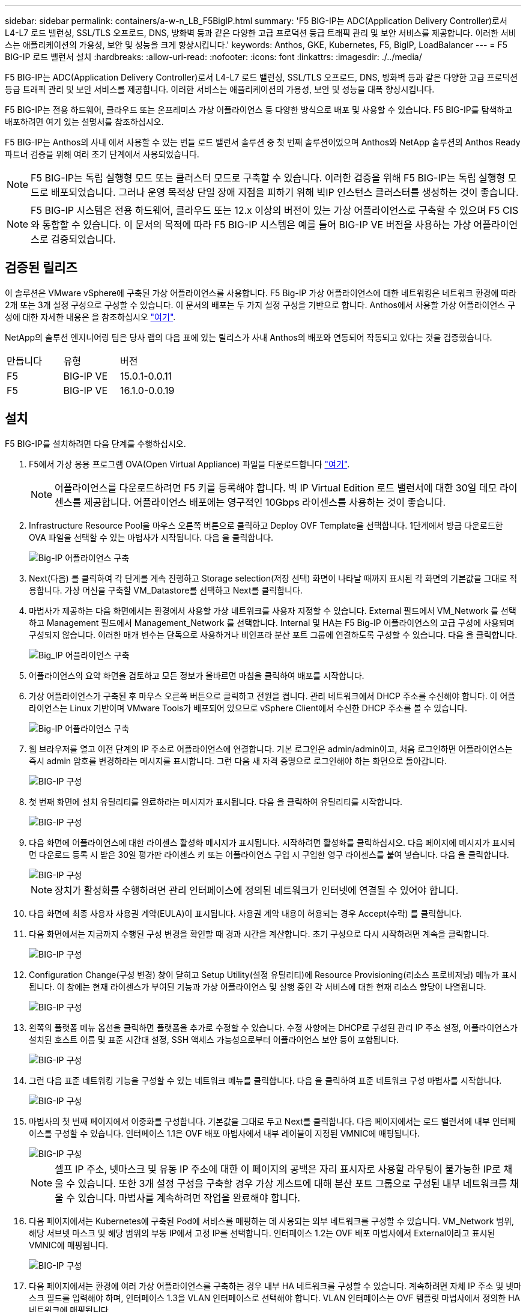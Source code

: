---
sidebar: sidebar 
permalink: containers/a-w-n_LB_F5BigIP.html 
summary: 'F5 BIG-IP는 ADC(Application Delivery Controller)로서 L4-L7 로드 밸런싱, SSL/TLS 오프로드, DNS, 방화벽 등과 같은 다양한 고급 프로덕션 등급 트래픽 관리 및 보안 서비스를 제공합니다. 이러한 서비스는 애플리케이션의 가용성, 보안 및 성능을 크게 향상시킵니다.' 
keywords: Anthos, GKE, Kubernetes, F5, BigIP, LoadBalancer 
---
= F5 BIG-IP 로드 밸런서 설치
:hardbreaks:
:allow-uri-read: 
:nofooter: 
:icons: font
:linkattrs: 
:imagesdir: ./../media/


[role="lead"]
F5 BIG-IP는 ADC(Application Delivery Controller)로서 L4-L7 로드 밸런싱, SSL/TLS 오프로드, DNS, 방화벽 등과 같은 다양한 고급 프로덕션 등급 트래픽 관리 및 보안 서비스를 제공합니다. 이러한 서비스는 애플리케이션의 가용성, 보안 및 성능을 대폭 향상시킵니다.

F5 BIG-IP는 전용 하드웨어, 클라우드 또는 온프레미스 가상 어플라이언스 등 다양한 방식으로 배포 및 사용할 수 있습니다. F5 BIG-IP를 탐색하고 배포하려면 여기 있는 설명서를 참조하십시오.

F5 BIG-IP는 Anthos의 사내 에서 사용할 수 있는 번들 로드 밸런서 솔루션 중 첫 번째 솔루션이었으며 Anthos와 NetApp 솔루션의 Anthos Ready 파트너 검증을 위해 여러 초기 단계에서 사용되었습니다.


NOTE: F5 BIG-IP는 독립 실행형 모드 또는 클러스터 모드로 구축할 수 있습니다. 이러한 검증을 위해 F5 BIG-IP는 독립 실행형 모드로 배포되었습니다. 그러나 운영 목적상 단일 장애 지점을 피하기 위해 빅IP 인스턴스 클러스터를 생성하는 것이 좋습니다.


NOTE: F5 BIG-IP 시스템은 전용 하드웨어, 클라우드 또는 12.x 이상의 버전이 있는 가상 어플라이언스로 구축할 수 있으며 F5 CIS와 통합할 수 있습니다. 이 문서의 목적에 따라 F5 BIG-IP 시스템은 예를 들어 BIG-IP VE 버전을 사용하는 가상 어플라이언스로 검증되었습니다.



== 검증된 릴리즈

이 솔루션은 VMware vSphere에 구축된 가상 어플라이언스를 사용합니다. F5 Big-IP 가상 어플라이언스에 대한 네트워킹은 네트워크 환경에 따라 2개 또는 3개 설정 구성으로 구성할 수 있습니다. 이 문서의 배포는 두 가지 설정 구성을 기반으로 합니다. Anthos에서 사용할 가상 어플라이언스 구성에 대한 자세한 내용은 을 참조하십시오 https://cloud.google.com/solutions/partners/installing-f5-big-ip-adc-for-gke-on-prem["여기"].

NetApp의 솔루션 엔지니어링 팀은 당사 랩의 다음 표에 있는 릴리스가 사내 Anthos의 배포와 연동되어 작동되고 있다는 것을 검증했습니다.

|===


| 만듭니다 | 유형 | 버전 


| F5 | BIG-IP VE | 15.0.1-0.0.11 


| F5 | BIG-IP VE | 16.1.0-0.0.19 
|===


== 설치

F5 BIG-IP를 설치하려면 다음 단계를 수행하십시오.

. F5에서 가상 응용 프로그램 OVA(Open Virtual Appliance) 파일을 다운로드합니다 https://downloads.f5.com/esd/serveDownload.jsp?path=/big-ip/big-ip_v15.x/15.0.1/english/virtual-edition/&sw=BIG-IP&pro=big-ip_v15.x&ver=15.0.1&container=Virtual-Edition&file=BIGIP-15.0.1-0.0.11.ALL-vmware.ova["여기"].
+

NOTE: 어플라이언스를 다운로드하려면 F5 키를 등록해야 합니다. 빅 IP Virtual Edition 로드 밸런서에 대한 30일 데모 라이센스를 제공합니다. 어플라이언스 배포에는 영구적인 10Gbps 라이센스를 사용하는 것이 좋습니다.

. Infrastructure Resource Pool을 마우스 오른쪽 버튼으로 클릭하고 Deploy OVF Template을 선택합니다. 1단계에서 방금 다운로드한 OVA 파일을 선택할 수 있는 마법사가 시작됩니다. 다음 을 클릭합니다.
+
image::deploy-big_ip_1.PNG[Big-IP 어플라이언스 구축]

. Next(다음) 를 클릭하여 각 단계를 계속 진행하고 Storage selection(저장 선택) 화면이 나타날 때까지 표시된 각 화면의 기본값을 그대로 적용합니다. 가상 머신을 구축할 VM_Datastore를 선택하고 Next를 클릭합니다.
. 마법사가 제공하는 다음 화면에서는 환경에서 사용할 가상 네트워크를 사용자 지정할 수 있습니다. External 필드에서 VM_Network 를 선택하고 Management 필드에서 Management_Network 를 선택합니다. Internal 및 HA는 F5 Big-IP 어플라이언스의 고급 구성에 사용되며 구성되지 않습니다. 이러한 매개 변수는 단독으로 사용하거나 비인프라 분산 포트 그룹에 연결하도록 구성할 수 있습니다. 다음 을 클릭합니다.
+
image::deploy-big_ip_2.PNG[Big_IP 어플라이언스 구축]

. 어플라이언스의 요약 화면을 검토하고 모든 정보가 올바르면 마침을 클릭하여 배포를 시작합니다.
. 가상 어플라이언스가 구축된 후 마우스 오른쪽 버튼으로 클릭하고 전원을 켭니다. 관리 네트워크에서 DHCP 주소를 수신해야 합니다. 이 어플라이언스는 Linux 기반이며 VMware Tools가 배포되어 있으므로 vSphere Client에서 수신한 DHCP 주소를 볼 수 있습니다.
+
image::deploy-big_ip_3.PNG[Big-IP 어플라이언스 구축]

. 웹 브라우저를 열고 이전 단계의 IP 주소로 어플라이언스에 연결합니다. 기본 로그인은 admin/admin이고, 처음 로그인하면 어플라이언스는 즉시 admin 암호를 변경하라는 메시지를 표시합니다. 그런 다음 새 자격 증명으로 로그인해야 하는 화면으로 돌아갑니다.
+
image::big-IP_config_1.PNG[BIG-IP 구성]

. 첫 번째 화면에 설치 유틸리티를 완료하라는 메시지가 표시됩니다. 다음 을 클릭하여 유틸리티를 시작합니다.
+
image::big-IP_config_2.PNG[BIG-IP 구성]

. 다음 화면에 어플라이언스에 대한 라이센스 활성화 메시지가 표시됩니다. 시작하려면 활성화를 클릭하십시오. 다음 페이지에 메시지가 표시되면 다운로드 등록 시 받은 30일 평가판 라이센스 키 또는 어플라이언스 구입 시 구입한 영구 라이센스를 붙여 넣습니다. 다음 을 클릭합니다.
+
image::big-IP_config_3.PNG[BIG-IP 구성]

+

NOTE: 장치가 활성화를 수행하려면 관리 인터페이스에 정의된 네트워크가 인터넷에 연결될 수 있어야 합니다.

. 다음 화면에 최종 사용자 사용권 계약(EULA)이 표시됩니다. 사용권 계약 내용이 허용되는 경우 Accept(수락) 를 클릭합니다.
. 다음 화면에서는 지금까지 수행된 구성 변경을 확인할 때 경과 시간을 계산합니다. 초기 구성으로 다시 시작하려면 계속을 클릭합니다.
+
image::big-IP_config_4.PNG[BIG-IP 구성]

. Configuration Change(구성 변경) 창이 닫히고 Setup Utility(설정 유틸리티)에 Resource Provisioning(리소스 프로비저닝) 메뉴가 표시됩니다. 이 창에는 현재 라이센스가 부여된 기능과 가상 어플라이언스 및 실행 중인 각 서비스에 대한 현재 리소스 할당이 나열됩니다.
+
image::big-IP_config_5.png[BIG-IP 구성]

. 왼쪽의 플랫폼 메뉴 옵션을 클릭하면 플랫폼을 추가로 수정할 수 있습니다. 수정 사항에는 DHCP로 구성된 관리 IP 주소 설정, 어플라이언스가 설치된 호스트 이름 및 표준 시간대 설정, SSH 액세스 가능성으로부터 어플라이언스 보안 등이 포함됩니다.
+
image::big-IP_config_6.PNG[BIG-IP 구성]

. 그런 다음 표준 네트워킹 기능을 구성할 수 있는 네트워크 메뉴를 클릭합니다. 다음 을 클릭하여 표준 네트워크 구성 마법사를 시작합니다.
+
image::big-IP_config_7.PNG[BIG-IP 구성]

. 마법사의 첫 번째 페이지에서 이중화를 구성합니다. 기본값을 그대로 두고 Next를 클릭합니다. 다음 페이지에서는 로드 밸런서에 내부 인터페이스를 구성할 수 있습니다. 인터페이스 1.1은 OVF 배포 마법사에서 내부 레이블이 지정된 VMNIC에 매핑됩니다.
+
image::big-IP_config_8.PNG[BIG-IP 구성]

+

NOTE: 셀프 IP 주소, 넷마스크 및 유동 IP 주소에 대한 이 페이지의 공백은 자리 표시자로 사용할 라우팅이 불가능한 IP로 채울 수 있습니다. 또한 3개 설정 구성을 구축할 경우 가상 게스트에 대해 분산 포트 그룹으로 구성된 내부 네트워크를 채울 수 있습니다. 마법사를 계속하려면 작업을 완료해야 합니다.

. 다음 페이지에서는 Kubernetes에 구축된 Pod에 서비스를 매핑하는 데 사용되는 외부 네트워크를 구성할 수 있습니다. VM_Network 범위, 해당 서브넷 마스크 및 해당 범위의 부동 IP에서 고정 IP를 선택합니다. 인터페이스 1.2는 OVF 배포 마법사에서 External이라고 표시된 VMNIC에 매핑됩니다.
+
image::big-IP_config_9.PNG[BIG-IP 구성]

. 다음 페이지에서는 환경에 여러 가상 어플라이언스를 구축하는 경우 내부 HA 네트워크를 구성할 수 있습니다. 계속하려면 자체 IP 주소 및 넷마스크 필드를 입력해야 하며, 인터페이스 1.3을 VLAN 인터페이스로 선택해야 합니다. VLAN 인터페이스는 OVF 템플릿 마법사에서 정의한 HA 네트워크에 매핑됩니다.
+
image::big-IP_config_10.png[BIG-IP 구성]

. 다음 페이지에서는 NTP 서버를 구성할 수 있습니다. 다음 을 클릭하여 DNS 설정을 계속합니다. DNS 서버 및 도메인 검색 목록은 이미 DHCP 서버에 의해 채워져야 합니다. Next(다음) 를 클릭하여 기본값을 적용하고 계속합니다.
. 마법사의 나머지 부분에서는 다음을 클릭하여 고급 피어링 설정을 계속 진행합니다. 이 설정은 이 문서의 범위를 벗어납니다. 그런 다음 마침을 클릭하여 마법사를 종료합니다.
. Anthos 관리 클러스터 및 환경에 배포된 각 사용자 클러스터를 위한 개별 파티션을 생성합니다. 왼쪽 메뉴에서 시스템 을 클릭하고 사용자 로 이동한 다음 파티션 목록 을 클릭합니다.
+
image::big-IP_config_11.PNG[BIG-IP 구성]

. 표시된 화면에는 현재 공통 파티션만 표시됩니다. 오른쪽에서 Create를 클릭하여 첫 번째 추가 파티션을 만들고 이름을 GKE-Admin 으로 지정합니다. 그런 다음 반복 을 클릭하고 파티션 이름을 사용자 클러스터 1 로 지정합니다. Repeat 버튼을 다시 클릭하여 다음 파티션 이름을 User-Cluster-2 로 지정합니다. 마지막으로 완료 를 클릭하여 마법사를 완료합니다. Partition list(파티션 목록) 화면이 모든 파티션을 나열한 상태로 돌아갑니다.
+
image::big-IP_config_12.PNG[BIG-IP 구성]





== Anthos와의 통합

각 구성 파일에는 관리 클러스터에 대한 섹션과 온프레미스 Anthos가 관리하도록 부하 분산 장치를 구성하기 위해 배포하기로 선택한 각 사용자 클러스터가 각각 하나씩 있습니다.

다음 스크립트는 GKE-Admin 클러스터에 대한 파티션 구성의 샘플입니다. 주석 및 수정이 필요한 값은 아래 굵은 텍스트로 표시됩니다.

[listing, subs="+quotes,+verbatim"]
----
# (Required) Load balancer configuration
*loadBalancer:*
  # (Required) The VIPs to use for load balancing
  *vips:*
    # Used to connect to the Kubernetes API
    *controlPlaneVIP: "10.61.181.230"*
    # # (Optional) Used for admin cluster addons (needed for multi cluster features). Must
    # # be the same across clusters
    # # addonsVIP: ""
  # (Required) Which load balancer to use "F5BigIP" "Seesaw" or "ManualLB". Uncomment
  # the corresponding field below to provide the detailed spec
  *kind: F5BigIP*
  # # (Required when using "ManualLB" kind) Specify pre-defined nodeports
  # manualLB:
  #   # NodePort for ingress service's http (only needed for user cluster)
  #   ingressHTTPNodePort: 0
  #   # NodePort for ingress service's https (only needed for user cluster)
  #   ingressHTTPSNodePort: 0
  #   # NodePort for control plane service
  #   controlPlaneNodePort: 30968
  #   # NodePort for addon service (only needed for admin cluster)
  #   addonsNodePort: 31405
  # # (Required when using "F5BigIP" kind) Specify the already-existing partition and
  # # credentials
  *f5BigIP:*
    *address: "172.21.224.21"*
    *credentials:*
      *username: "admin"*
      *password: "admin-password"*
    *partition: "GKE-Admin"*
  #   # # (Optional) Specify a pool name if using SNAT
  #   # snatPoolName: ""
  # (Required when using "Seesaw" kind) Specify the Seesaw configs
  # seesaw:
    # (Required) The absolute or relative path to the yaml file to use for IP allocation
    # for LB VMs. Must contain one or two IPs.
    #  ipBlockFilePath: ""
    # (Required) The Virtual Router IDentifier of VRRP for the Seesaw group. Must
    # be between 1-255 and unique in a VLAN.
    #  vrid: 0
    # (Required) The IP announced by the master of Seesaw group
    #  masterIP: ""
    # (Required) The number CPUs per machine
    #  cpus: 4
    # (Required) Memory size in MB per machine
    #   memoryMB: 8192
    # (Optional) Network that the LB interface of Seesaw runs in (default: cluster
    # network)
    #   vCenter:
      # vSphere network name
      #     networkName: VM_Network
    # (Optional) Run two LB VMs to achieve high availability (default: false)
    #   enableHA: false
----